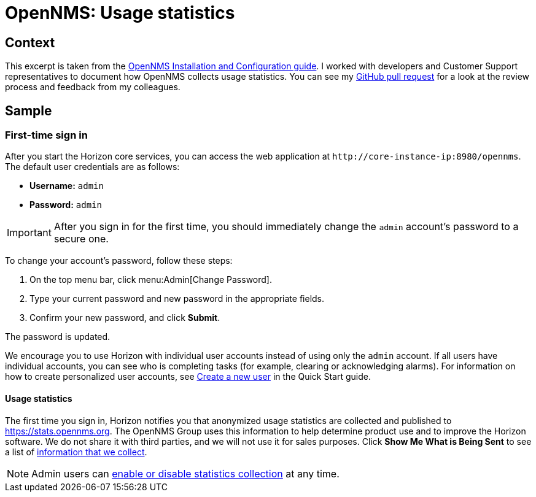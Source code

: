 
= OpenNMS: Usage statistics

== Context

This excerpt is taken from the xref:https://docs.opennms.com/horizon/32/deployment/core/getting-started.html[OpenNMS Installation and Configuration guide].
I worked with developers and Customer Support representatives to document how OpenNMS collects usage statistics.
You can see my xref:https://github.com/OpenNMS/opennms/pull/6046[GitHub pull request] for a look at the review process and feedback from my colleagues.

== Sample

=== First-time sign in

After you start the Horizon core services, you can access the web application at `\http://core-instance-ip:8980/opennms`.
The default user credentials are as follows:

* *Username:* `admin`
* *Password:* `admin`

IMPORTANT: After you sign in for the first time, you should immediately change the `admin` account's password to a secure one.

To change your account's password, follow these steps:

. On the top menu bar, click menu:Admin[Change Password].
. Type your current password and new password in the appropriate fields.
. Confirm your new password, and click *Submit*.

The password is updated.

We encourage you to use Horizon with individual user accounts instead of using only the `admin` account.
If all users have individual accounts, you can see who is completing tasks (for example, clearing or acknowledging alarms).
For information on how to create personalized user accounts, see xref:https://docs.opennms.com/horizon/32/operation/quick-start/users.html#create-user[Create a new user] in the Quick Start guide.

==== Usage statistics

The first time you sign in, Horizon notifies you that anonymized usage statistics are collected and published to https://stats.opennms.org.
The OpenNMS Group uses this information to help determine product use and to improve the Horizon software.
We do not share it with third parties, and we will not use it for sales purposes.
Click *Show Me What is Being Sent* to see a list of xref:https://docs.opennms.com/horizon/32/operation/deep-dive/admin/configuration/usage-statistics.html[information that we collect].

NOTE: Admin users can xref:https://docs.opennms.com/horizon/32/operation/deep-dive/admin/configuration/usage-statistics.html#disable-data-collection[enable or disable statistics collection] at any time.
